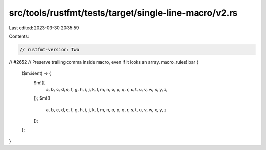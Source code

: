 src/tools/rustfmt/tests/target/single-line-macro/v2.rs
======================================================

Last edited: 2023-03-30 20:35:59

Contents:

.. code-block:: rs

    // rustfmt-version: Two

// #2652
// Preserve trailing comma inside macro, even if it looks an array.
macro_rules! bar {
    ($m:ident) => {
        $m!([
            a, b, c, d, e, f, g, h, i, j, k, l, m, n, o, p, q, r, s, t, u, v, w, x, y, z,
        ]);
        $m!([
            a, b, c, d, e, f, g, h, i, j, k, l, m, n, o, p, q, r, s, t, u, v, w, x, y, z
        ]);
    };
}


